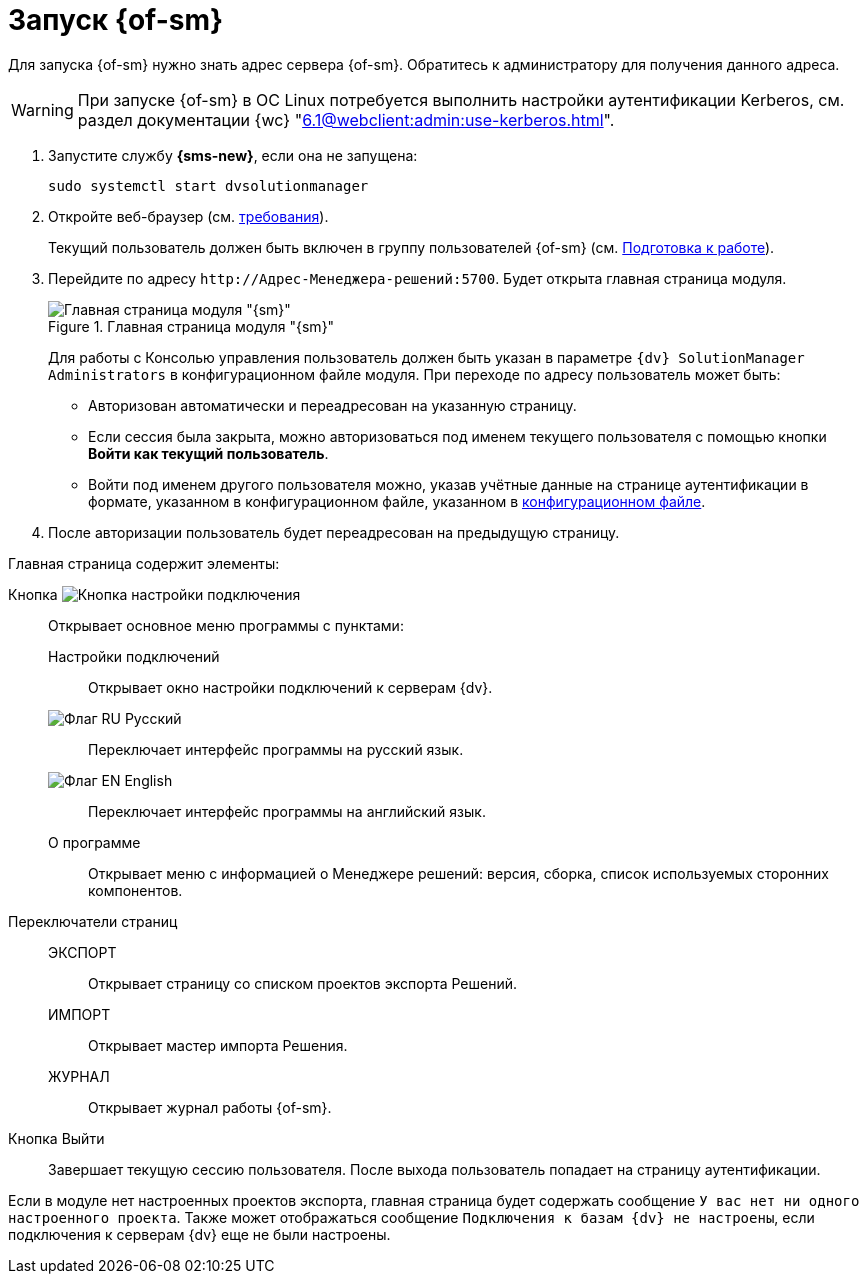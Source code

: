 = Запуск {of-sm}

Для запуска {of-sm} нужно знать адрес сервера {of-sm}. Обратитесь к администратору для получения данного адреса.

WARNING: При запуске {of-sm} в ОС Linux потребуется выполнить настройки аутентификации Kerberos, см. раздел документации {wc} "xref:6.1@webclient:admin:use-kerberos.adoc[]".

. Запустите службу *{sms-new}*, если она не запущена:
+
 sudo systemctl start dvsolutionmanager
+
. Откройте веб-браузер (см. xref:ROOT:requirements.adoc#browser[требования]).
+
Текущий пользователь должен быть включен в группу пользователей {of-sm} (см. xref:preparation.adoc[Подготовка к работе]).
. Перейдите по адресу `\http://Адрес-Менеджера-решений:5700`. Будет открыта главная страница модуля.
+
.Главная страница модуля "{sm}"
image::mamanger-main-page.png[Главная страница модуля "{sm}"]
+
Для работы с Консолью управления пользователь должен быть указан в параметре `{dv} SolutionManager Administrators` в конфигурационном файле модуля. При переходе по адресу пользователь может быть:
+
* Авторизован автоматически и переадресован на указанную страницу.
* Если сессия была закрыта, можно авторизоваться под именем текущего пользователя с помощью кнопки *Войти как текущий пользователь*.
* Войти под именем другого пользователя можно, указав учётные данные на странице аутентификации в формате, указанном в конфигурационном файле, указанном в xref:admin:install.adoc#linux[конфигурационном файле].
+
. После авторизации пользователь будет переадресован на предыдущую страницу.

.Главная страница содержит элементы:
Кнопка image:buttons/open-connections-config.png[Кнопка настройки подключения]::
Открывает основное меню программы с пунктами:

Настройки подключений:::
Открывает окно настройки подключений к серверам {dv}.

image:buttons/flag-ru.png[Флаг RU] Русский:::
Переключает интерфейс программы на русский язык.

image:buttons/flag-en.png[Флаг EN] English:::
Переключает интерфейс программы на английский язык.

О программе:::
Открывает меню с информацией о Менеджере решений: версия, сборка, список используемых сторонних компонентов.

Переключатели страниц::
ЭКСПОРТ:::
Открывает страницу со списком проектов экспорта Решений.

ИМПОРТ:::
Открывает мастер импорта Решения.

ЖУРНАЛ:::
Открывает журнал работы {of-sm}.

Кнопка Выйти::
Завершает текущую сессию пользователя. После выхода пользователь попадает на страницу аутентификации.

Если в модуле нет настроенных проектов экспорта, главная страница будет содержать сообщение `У вас нет ни одного настроенного проекта`. Также может отображаться сообщение `Подключения к базам {dv} не настроены`, если подключения к серверам {dv} еще не были настроены.
